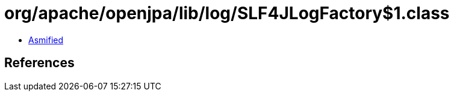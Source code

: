 = org/apache/openjpa/lib/log/SLF4JLogFactory$1.class

 - link:SLF4JLogFactory$1-asmified.java[Asmified]

== References

